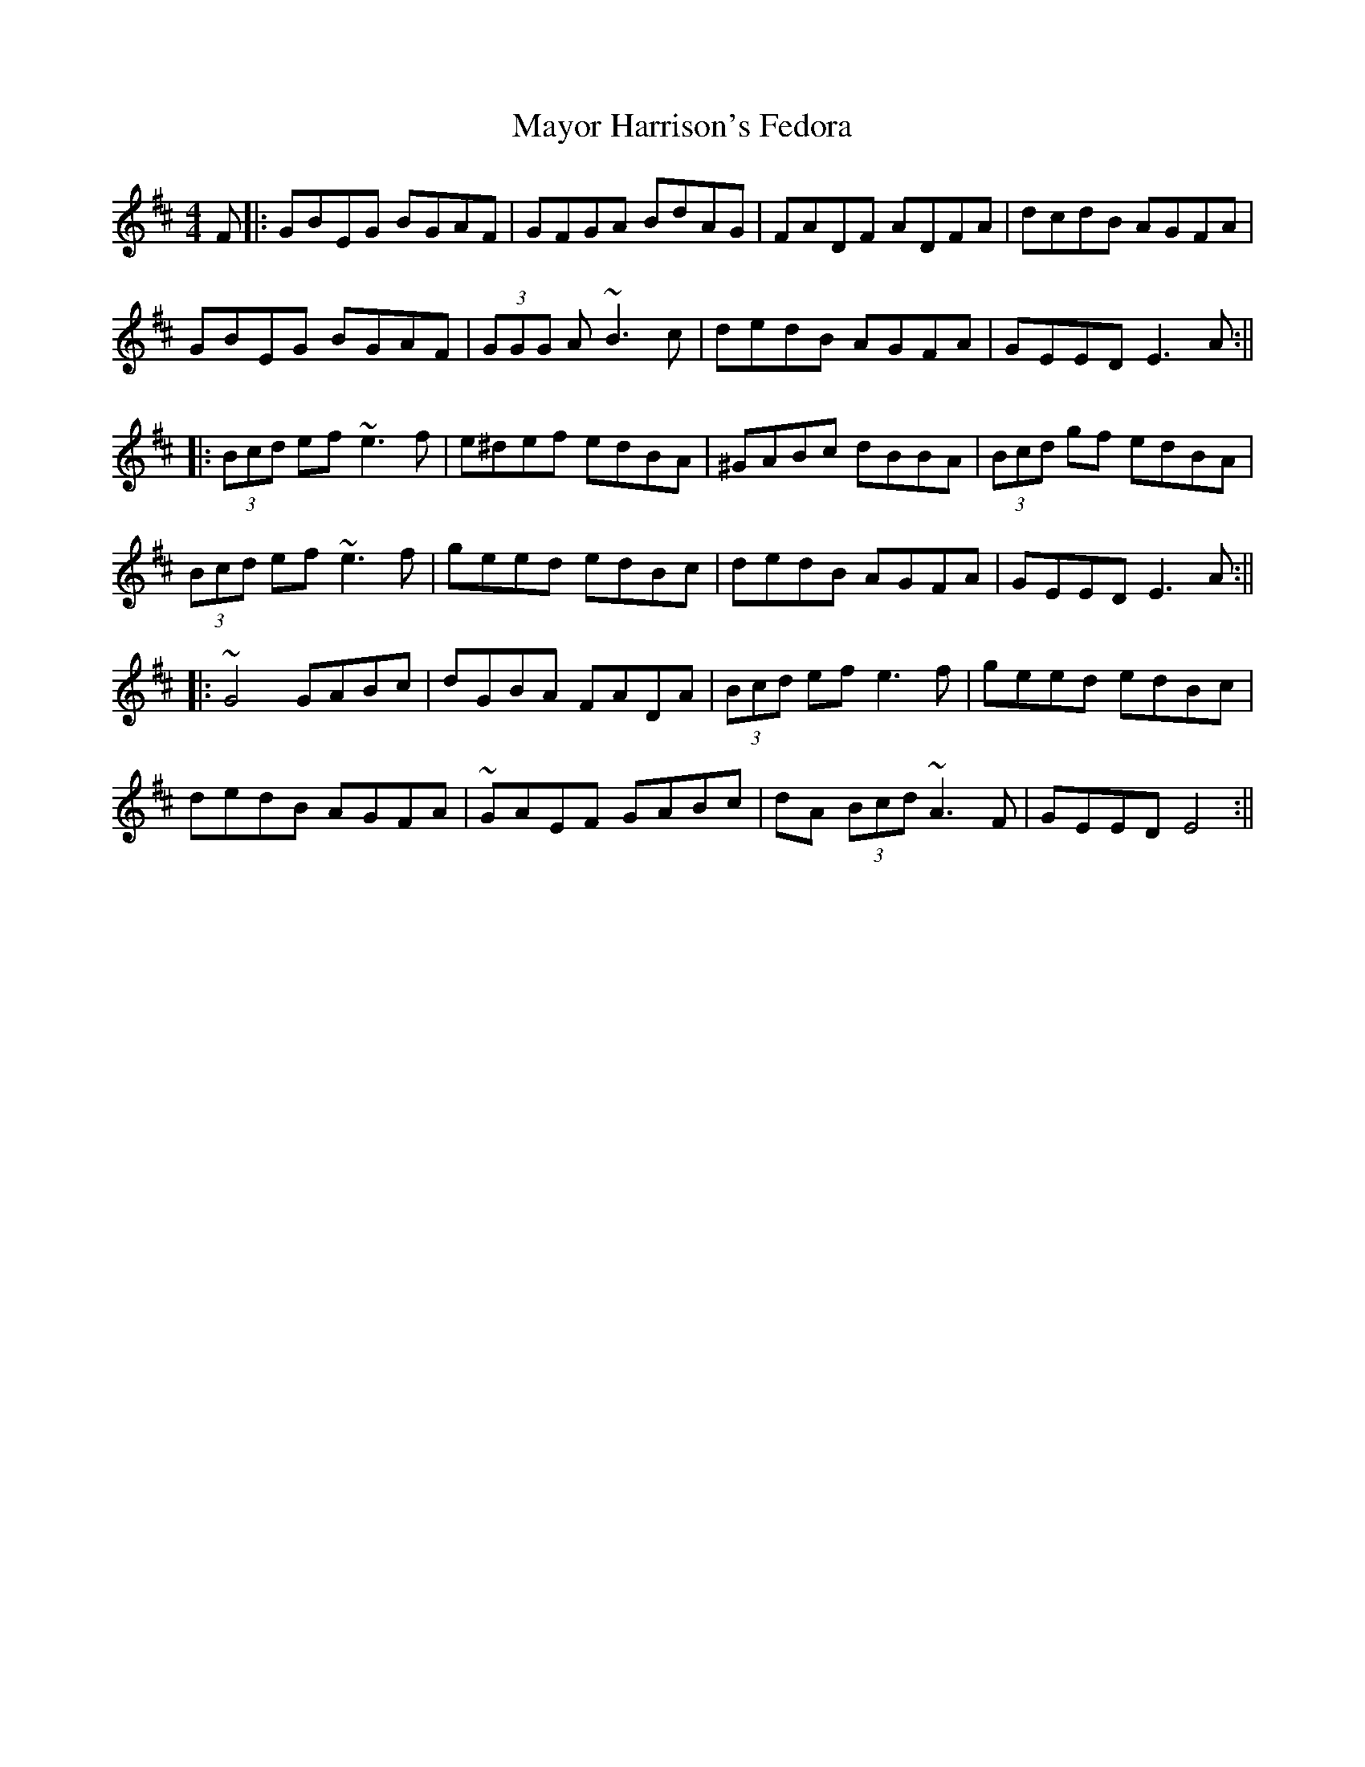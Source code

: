 X: 7
T: Mayor Harrison's Fedora
Z: Michael
S: https://thesession.org/tunes/367#setting28963
R: reel
M: 4/4
L: 1/8
K: Edor
F|: GBEG BGAF | GFGA BdAG | FADF ADFA | dcdB AGFA |
GBEG BGAF | (3GGG A ~B3 c| dedB AGFA| GEED E3 A :||
|:(3Bcd ef ~e3 f | e^def edBA| ^GABc dBBA | (3Bcd gf edBA|
(3Bcd ef ~e3 f | geed edBc| dedB AGFA| GEED E3 A:||
|: ~G4 GABc| dGBA FADA| (3Bcd ef e3 f| geed edBc |
dedB AGFA | ~GAEF GABc | dA (3Bcd ~A3 F| GEED E4 :||
